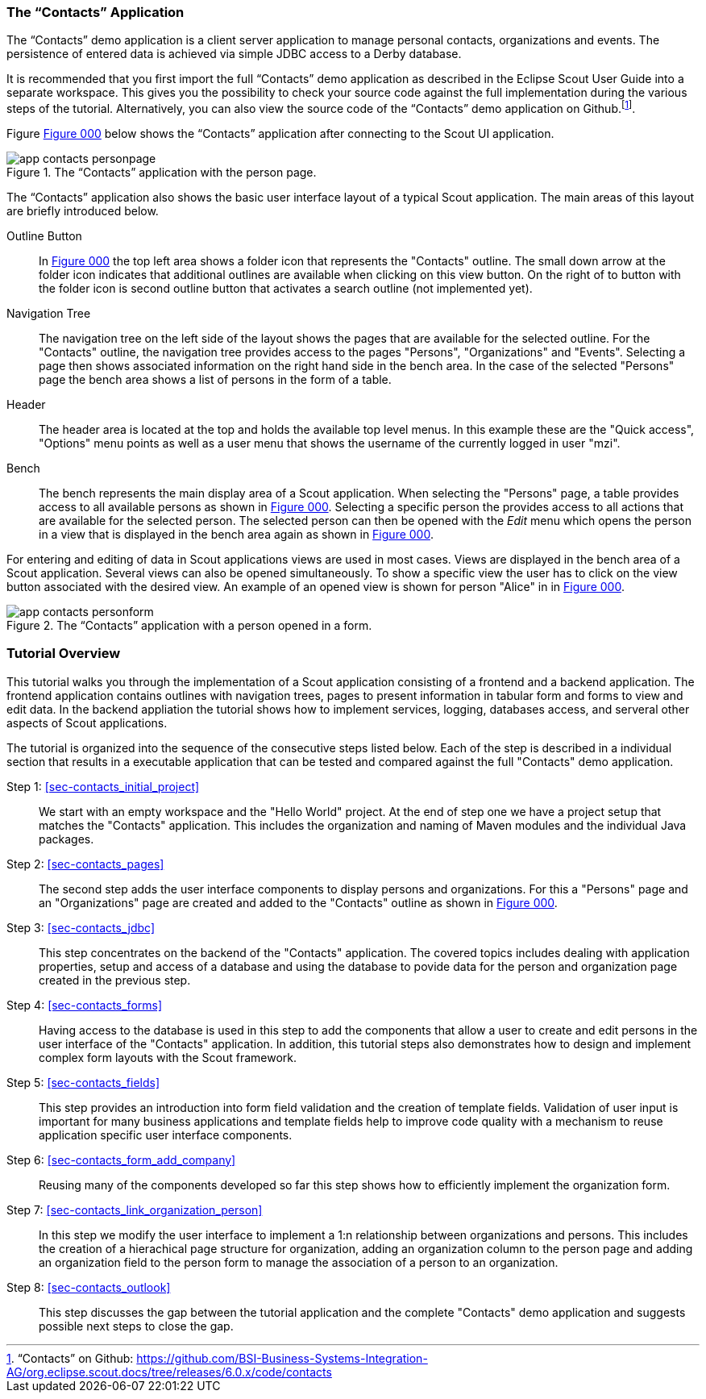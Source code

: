 //-----------------------------------------------------------------------------
//WARNING: this file is a text module, it needs to be embedded in a master asciidoctor document.
//-----------------------------------------------------------------------------

//--- tutorial_section ------------------------------------------------------//
[[sec-my_contacts_guide]]
=== The "`Contacts`" Application

The "`Contacts`" demo application is a client server application to manage personal contacts, organizations and events.
The persistence of entered data is achieved via simple JDBC access to a Derby database.

It is recommended that you first import the full "`Contacts`" demo application as described in the Eclipse Scout User Guide into a separate workspace. 
This gives you the possibility to check your source code against the full implementation during the various steps of the tutorial. 
Alternatively, you can also view the source code of the "`Contacts`" demo application on Github.footnote:[
"`Contacts`" on Github: https://github.com/BSI-Business-Systems-Integration-AG/org.eclipse.scout.docs/tree/releases/6.0.x/code/contacts
].

Figure <<img-app_contacts_personpage>> below shows the "`Contacts`" application after connecting to the Scout UI application. 

[[img-app_contacts_personpage, Figure 000]]
.The "`Contacts`" application with the person page.
image::{imgsdir}/app_contacts_personpage.png[]

The "`Contacts`" application also shows the basic user interface layout of a typical Scout application. 
The main areas of this layout are briefly introduced below.

Outline Button:: In <<img-app_contacts_personpage>> the top left area shows a folder icon that represents the "Contacts" outline. 
The small down arrow at the folder icon indicates that additional outlines are available when clicking on this view button.  
On the right of to button with the folder icon is second outline button that activates a search outline (not implemented yet).
Navigation Tree:: The navigation tree on the left side of the layout shows the pages that are available for the selected outline. 
For the "Contacts" outline, the navigation tree provides access to the pages "Persons", "Organizations" and "Events".
Selecting a page then shows associated information on the right hand side in the bench area. 
In the case of the selected "Persons" page the bench area shows a list of persons in the form of a table.
Header:: The header area is located at the top and holds the available top level menus.
In this example these are the "Quick access", "Options" menu points as well as a user menu that shows the username of the currently logged in user "mzi".
Bench:: The bench represents the main display area of a Scout application.
When selecting the "Persons" page, a table provides access to all available persons as shown in <<img-app_contacts_personpage>>. 
Selecting a specific person the provides access to all actions that are available for the selected person. 
The selected person can then be opened with the [menu]_Edit_ menu which opens the person in a view that is displayed in the bench area again as shown in <<img-app_contacts_personform>>.

For entering and editing of data in Scout applications views are used in most cases. 
Views are displayed in the bench area of a Scout application. 
Several views can also be opened simultaneously. 
To show a specific view the user has to click on the view button associated with the desired view.
An example of an opened view is shown for person "Alice" in in <<img-app_contacts_personform>>.

[[img-app_contacts_personform, Figure 000]]
.The "`Contacts`" application with a person opened in a form.
image::{imgsdir}/app_contacts_personform.png[]

//--- tutorial_section ------------------------------------------------------//
[[sec-contacts_overview]]
=== Tutorial Overview

This tutorial walks you through the implementation of a Scout application consisting of a frontend and a backend application. 
The frontend application contains outlines with navigation trees, pages to present information in tabular form and forms to view and edit data. 
In the backend appliation the tutorial shows how to implement services, logging, databases access, and serveral other aspects of Scout applications. 

The tutorial is organized into the sequence of the consecutive steps listed below.
Each of the step is described in a individual section that results in a executable application that can be tested and compared against the full "Contacts" demo application. 

Step 1: <<sec-contacts_initial_project>>:: 
We start with an empty workspace and the "Hello World" project. 
At the end of step one we have a project setup that matches the "Contacts" application.
This includes the organization and naming of Maven modules and the individual Java packages. 

Step 2: <<sec-contacts_pages>>:: 
The second step adds the user interface components to display persons and organizations.
For this a "Persons" page and an "Organizations" page are created and added to the "Contacts" outline as shown in <<img-app_contacts_personpage>>.

Step 3: <<sec-contacts_jdbc>>:: 
This step concentrates on the backend of the "Contacts" application. 
The covered topics includes dealing with application properties, setup and access of a database and using the database to povide data for the person and organization page created in the previous step.

Step 4: <<sec-contacts_forms>>:: 
Having access to the database is used in this step to add the components that allow a user to create and edit persons in the user interface of the "Contacts" application.
In addition, this tutorial steps also demonstrates how to design and implement complex form layouts with the Scout framework.   

Step 5: <<sec-contacts_fields>>:: 
This step provides an introduction into form field validation and the creation of template fields.
Validation of user input is important for many business applications and template fields help to improve code quality with a mechanism to reuse application specific user interface components.  

Step 6: <<sec-contacts_form_add_company>>:: 
Reusing many of the components developed so far this step shows how to efficiently implement the organization form.   

Step 7: <<sec-contacts_link_organization_person>>:: 
In this step we modify the user interface to implement a 1:n relationship between organizations and persons. 
This includes the creation of a hierachical page structure for organization, adding an organization column to the person page and adding an organization field to the person form to manage the association of a person to an organization.

Step 8: <<sec-contacts_outlook>>:: 
This step discusses the gap between the tutorial application and the complete "Contacts" demo application and suggests possible next steps to close the gap. 
